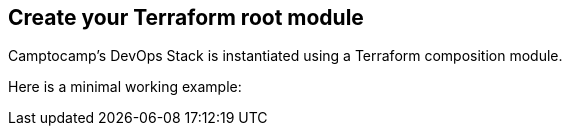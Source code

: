 == Create your Terraform root module

Camptocamp's DevOps Stack is instantiated using a Terraform composition module.

Here is a minimal working example:
